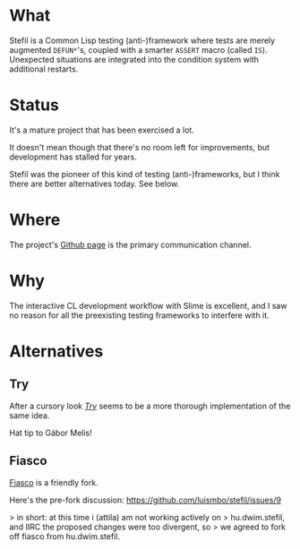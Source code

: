 # -*- mode: org; coding: utf-8-unix; fill-column: 80 -*-

* What

Stefil is a Common Lisp testing (anti-)framework where tests are
merely augmented ~DEFUN*~'s, coupled with a smarter ~ASSERT~ macro
(called ~IS~). Unexpected situations are integrated into the condition
system with additional restarts.

* Status

It's a mature project that has been exercised a lot.

It doesn't mean though that there's no room left for improvements, but
development has stalled for years.

Stefil was the pioneer of this kind of testing (anti-)frameworks, but
I think there are better alternatives today. See below.

* Where

The project's [[https://github.com/hu-dwim/hu.dwim.stefil][Github page]] is the primary communication channel.

* Why

The interactive CL development workflow with Slime is excellent, and I
saw no reason for all the preexisting testing frameworks to interfere
with it.

* Alternatives
** Try
After a cursory look /[[https://github.com/melisgl/try][Try]]/ seems to be a more thorough
implementation of the same idea.

Hat tip to Gábor Melis!
** Fiasco
[[https://github.com/capitaomorte/fiasco][Fiasco]] is a friendly fork.

Here's the pre-fork discussion: https://github.com/luismbo/stefil/issues/9

> in short: at this time i (attila) am not working actively on
> hu.dwim.stefil, and IIRC the proposed changes were too divergent, so
> we agreed to fork off fiasco from hu.dwim.stefil.
